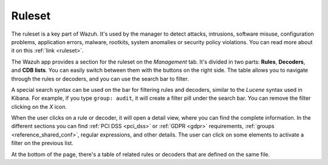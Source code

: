 .. Copyright (C) 2021 Wazuh, Inc.

.. _kibana_ruleset:

Ruleset
=======

The ruleset is a key part of Wazuh. It's used by the manager to detect attacks, intrusions, software misuse, configuration problems, application errors, malware, rootkits, system anomalies or security policy violations. You can read more about it on this :ref:`link <ruleset>`.

The Wazuh app provides a section for the ruleset on the *Management* tab. It's divided in two parts: **Rules**, **Decoders**, and **CDB lists**. You can easily switch between them with the buttons on the right side. The table allows you to navigate through the rules or decoders, and you can use the search bar to filter.

A special search syntax can be used on the bar for filtering rules and decoders, similar to the *Lucene* syntax used in Kibana. For example, if you type ``group: audit``, it will create a filter pill under the search bar. You can remove the filter clicking on the `X` icon.

.. thumbnail:: ../../../images/kibana-app/features/ruleset/ruleset-list.png
  :align: center
  :width: 100%

When the user clicks on a rule or decoder, it will open a detail view, where you can find the complete information. In the different sections you can find :ref:`PCI DSS <pci_dss>` or :ref:`GDPR <gdpr>` requirements, :ref:`groups <reference_shared_conf>`, regular expressions, and other details. The user can click on some elements to activate a filter on the previous list.

At the bottom of the page, there's a table of related rules or decoders that are defined on the same file.

.. thumbnail:: ../../../images/kibana-app/features/ruleset/ruleset-detail.png
  :align: center
  :width: 100%
